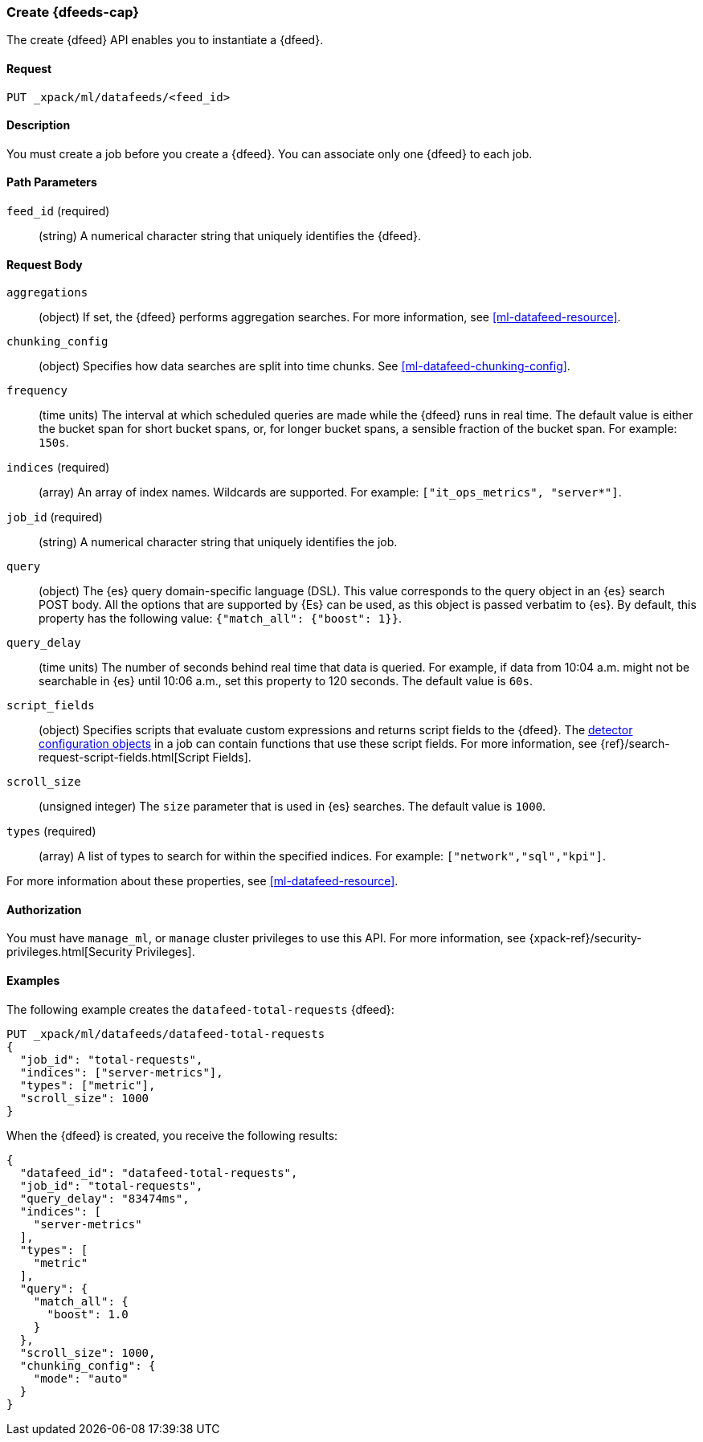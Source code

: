 [role="xpack"]
[[ml-put-datafeed]]
=== Create {dfeeds-cap}

The create {dfeed} API enables you to instantiate a {dfeed}.


==== Request

`PUT _xpack/ml/datafeeds/<feed_id>`


==== Description

You must create a job before you create a {dfeed}.  You can associate only one
{dfeed} to each job.


==== Path Parameters

`feed_id` (required)::
  (string) A numerical character string that uniquely identifies the {dfeed}.


==== Request Body

`aggregations`::
  (object) If set, the {dfeed} performs aggregation searches.
  For more information, see <<ml-datafeed-resource>>.

`chunking_config`::
  (object) Specifies how data searches are split into time chunks.
  See <<ml-datafeed-chunking-config>>.

`frequency`::
  (time units) The interval at which scheduled queries are made while the {dfeed}
  runs in real time. The default value is either the bucket span for short
  bucket spans, or, for longer bucket spans, a sensible fraction of the bucket
  span. For example: `150s`.

`indices` (required)::
  (array) An array of index names. Wildcards are supported. For example:
  `["it_ops_metrics", "server*"]`.

`job_id` (required)::
 (string) A numerical character string that uniquely identifies the job.

`query`::
  (object) The {es} query domain-specific language (DSL). This value
  corresponds to the query object in an {es} search POST body. All the
  options that are supported by {Es} can be used, as this object is
  passed verbatim to {es}. By default, this property has the following
  value: `{"match_all": {"boost": 1}}`.

`query_delay`::
  (time units) The number of seconds behind real time that data is queried. For
  example, if data from 10:04 a.m. might not be searchable in {es} until
  10:06 a.m., set this property to 120 seconds. The default value is `60s`.

`script_fields`::
  (object) Specifies scripts that evaluate custom expressions and returns
  script fields to the {dfeed}.
  The <<ml-detectorconfig,detector configuration objects>> in a job can contain
  functions that use these script fields.
  For more information,
  see {ref}/search-request-script-fields.html[Script Fields].

`scroll_size`::
  (unsigned integer) The `size` parameter that is used in {es} searches.
  The default value is `1000`.

`types` (required)::
  (array) A list of types to search for within the specified indices.
  For example: `["network","sql","kpi"]`.

For more information about these properties,
see <<ml-datafeed-resource>>.


==== Authorization

You must have `manage_ml`, or `manage` cluster privileges to use this API.
For more information, see
{xpack-ref}/security-privileges.html[Security Privileges].
//<<privileges-list-cluster>>.

==== Examples

The following example creates the `datafeed-total-requests` {dfeed}:

[source,js]
--------------------------------------------------
PUT _xpack/ml/datafeeds/datafeed-total-requests
{
  "job_id": "total-requests",
  "indices": ["server-metrics"],
  "types": ["metric"],
  "scroll_size": 1000
}
--------------------------------------------------
// CONSOLE
// TEST[skip:https://github.com/elastic/elasticsearch/pull/27183]

When the {dfeed} is created, you receive the following results:
[source,js]
----
{
  "datafeed_id": "datafeed-total-requests",
  "job_id": "total-requests",
  "query_delay": "83474ms",
  "indices": [
    "server-metrics"
  ],
  "types": [
    "metric"
  ],
  "query": {
    "match_all": {
      "boost": 1.0
    }
  },
  "scroll_size": 1000,
  "chunking_config": {
    "mode": "auto"
  }
}
----
//TESTRESPONSE[s/"query_delay": "83474ms"/"query_delay": $body.query_delay/]
